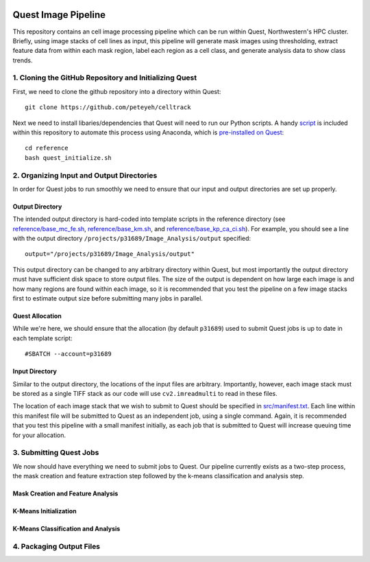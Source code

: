 .. image:: https://mybinder.org/badge_logo.svg
 :target: https://mybinder.org/v2/gh/peteyeh/celltrack/HEAD

********************
Quest Image Pipeline
********************

This repository contains an cell image processing pipeline which can be run within Quest, Northwestern's HPC cluster. Briefly, using image stacks of cell lines as input, this pipeline will generate mask images using thresholding, extract feature data from within each mask region, label each region as a cell class, and generate analysis data to show class trends.


1. Cloning the GitHub Repository and Initializing Quest
#######################################################
First, we need to clone the github repository into a directory within Quest::

    git clone https://github.com/peteyeh/celltrack


Next we need to install libaries/dependencies that Quest will need to run our Python scripts. A handy `script <https://github.com/peteyeh/celltrack/blob/master/reference/quest_initialize.sh>`_ is included within this repository to automate this process using Anaconda, which is `pre-installed on Quest <https://kb.northwestern.edu/page.php?id=78623>`_::

    cd reference
    bash quest_initialize.sh


2. Organizing Input and Output Directories
##########################################
In order for Quest jobs to run smoothly we need to ensure that our input and output directories are set up properly.

Output Directory
****************
The intended output directory is hard-coded into template scripts in the reference directory (see `reference/base_mc_fe.sh <https://github.com/peteyeh/celltrack/blob/master/reference/base_mc_fe.sh>`_, `reference/base_km.sh <https://github.com/peteyeh/celltrack/blob/master/reference/base_km.sh>`_, and `reference/base_kp_ca_ci.sh <https://github.com/peteyeh/celltrack/blob/master/reference/base_kp_ca_ci.sh>`_). For example, you should see a line with the output directory ``/projects/p31689/Image_Analysis/output`` specified::

    output="/projects/p31689/Image_Analysis/output"

This output directory can be changed to any arbitrary directory within Quest, but most importantly the output directory must have sufficient disk space to store output files. The size of the output is dependent on how large each image is and how many regions are found within each image, so it is recommended that you test the pipeline on a few image stacks first to estimate output size before submitting many jobs in parallel.

Quest Allocation
****************
While we're here, we should ensure that the allocation (by default ``p31689``) used to submit Quest jobs is up to date in each template script::

    #SBATCH --account=p31689

Input Directory
***************
Similar to the output directory, the locations of the input files are arbitrary. Importantly, however, each image stack must be stored as a single TIFF stack as our code will use ``cv2.imreadmulti`` to read in these files.

The location of each image stack that we wish to submit to Quest should be specified in `src/manifest.txt <https://github.com/peteyeh/celltrack/blob/master/src/manifest.txt>`_. Each line within this manifest file will be submitted to Quest as an independent job, using a single command. Again, it is recommended that you test this pipeline with a small manifest initially, as each job that is submitted to Quest will increase queuing time for your allocation.


3. Submitting Quest Jobs
########################
We now should have everything we need to submit jobs to Quest. Our pipeline currently exists as a two-step process, the mask creation and feature extraction step followed by the k-means classification and analysis step.

Mask Creation and Feature Analysis
**********************************

K-Means Initialization
**********************

K-Means Classification and Analysis
***********************************


4. Packaging Output Files
#########################
